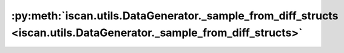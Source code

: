 :py:meth:`iscan.utils.DataGenerator._sample_from_diff_structs <iscan.utils.DataGenerator._sample_from_diff_structs>`
====================================================================================================================
.. _iscan.utils.DataGenerator._sample_from_diff_structs:
.. py:method:: iscan.utils.DataGenerator._sample_from_diff_structs(adj_x: numpy.ndarray, adj_y: numpy.ndarray) -> Tuple[numpy.ndarray, numpy.ndarray]

   Sample data where both DAGs have the different structures

   :param adj_x: Adjacency matrix of DAG X
   :type adj_x: np.ndarray
   :param adj_y: Adjacency matrix of DAG Y
   :type adj_y: np.ndarray

   :returns: Datasets X and Y
   :rtype: Tuple[np.ndarray, np.ndarray]



